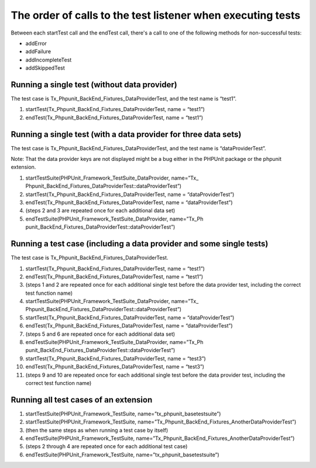 

.. ==================================================
.. FOR YOUR INFORMATION
.. --------------------------------------------------
.. -*- coding: utf-8 -*- with BOM.

.. ==================================================
.. DEFINE SOME TEXTROLES
.. --------------------------------------------------
.. role::   underline
.. role::   typoscript(code)
.. role::   ts(typoscript)
   :class:  typoscript
.. role::   php(code)


The order of calls to the test listener when executing tests
^^^^^^^^^^^^^^^^^^^^^^^^^^^^^^^^^^^^^^^^^^^^^^^^^^^^^^^^^^^^

Between each startTest call and the endTest call, there's a call to
one of the following methods for non-successful tests:

- addError

- addFailure

- addIncompleteTest

- addSkippedTest


Running a single test (without data provider)
"""""""""""""""""""""""""""""""""""""""""""""

The test case is Tx\_Phpunit\_BackEnd\_Fixtures\_DataProviderTest, and
the test name is “test1”.

#. startTest(Tx\_Phpunit\_BackEnd\_Fixtures\_DataProviderTest, name =
   “test1”)

#. endTest(Tx\_Phpunit\_BackEnd\_Fixtures\_DataProviderTest, name =
   “test1”)


Running a single test (with a data provider for three data sets)
""""""""""""""""""""""""""""""""""""""""""""""""""""""""""""""""

The test case is Tx\_Phpunit\_BackEnd\_Fixtures\_DataProviderTest, and
the test name is “dataProviderTest”.

Note: That the data provider keys are not displayed might be a bug
either in the PHPUnit package or the phpunit extension.

#. startTestSuite(PHPUnit\_Framework\_TestSuite\_DataProvider, name=”Tx\_
   Phpunit\_BackEnd\_Fixtures\_DataProviderTest::dataProviderTest”)

#. startTest(Tx\_Phpunit\_BackEnd\_Fixtures\_DataProviderTest, name =
   “dataProviderTest”)

#. endTest(Tx\_Phpunit\_BackEnd\_Fixtures\_DataProviderTest, name =
   “dataProviderTest”)

#. (steps 2 and 3 are repeated once for each additional data set)

#. endTestSuite(PHPUnit\_Framework\_TestSuite\_DataProvider, name=”Tx\_Ph
   punit\_BackEnd\_Fixtures\_DataProviderTest::dataProviderTest”)


Running a test case (including a data provider and some single tests)
"""""""""""""""""""""""""""""""""""""""""""""""""""""""""""""""""""""

The test case is Tx\_Phpunit\_BackEnd\_Fixtures\_DataProviderTest.

#. startTest(Tx\_Phpunit\_BackEnd\_Fixtures\_DataProviderTest, name =
   “test1”)

#. endTest(Tx\_Phpunit\_BackEnd\_Fixtures\_DataProviderTest, name =
   “test1”)

#. (steps 1 and 2 are repeated once for each additional single test
   before the data provider test, including the correct test function
   name)

#. startTestSuite(PHPUnit\_Framework\_TestSuite\_DataProvider, name=”Tx\_
   Phpunit\_BackEnd\_Fixtures\_DataProviderTest::dataProviderTest”)

#. startTest(Tx\_Phpunit\_BackEnd\_Fixtures\_DataProviderTest, name =
   “dataProviderTest”)

#. endTest(Tx\_Phpunit\_BackEnd\_Fixtures\_DataProviderTest, name =
   “dataProviderTest”)

#. (steps 5 and 6 are repeated once for each additional data set)

#. endTestSuite(PHPUnit\_Framework\_TestSuite\_DataProvider, name=”Tx\_Ph
   punit\_BackEnd\_Fixtures\_DataProviderTest::dataProviderTest”)

#. startTest(Tx\_Phpunit\_BackEnd\_Fixtures\_DataProviderTest, name =
   “test3”)

#. endTest(Tx\_Phpunit\_BackEnd\_Fixtures\_DataProviderTest, name =
   “test3”)

#. (steps 9 and 10 are repeated once for each additional single test
   before the data provider test, including the correct test function
   name)


Running all test cases of an extension
""""""""""""""""""""""""""""""""""""""

#. startTestSuite(PHPUnit\_Framework\_TestSuite,
   name=”tx\_phpunit\_basetestsuite”)

#. startTestSuite(PHPUnit\_Framework\_TestSuite,
   name=”Tx\_Phpunit\_BackEnd\_Fixtures\_AnotherDataProviderTest”)

#. (then the same steps as when running a test case by itself)

#. endTestSuite(PHPUnit\_Framework\_TestSuite,
   name=”Tx\_Phpunit\_BackEnd\_Fixtures\_AnotherDataProviderTest”)

#. (steps 2 through 4 are repeated once for each additional test case)

#. endTestSuite(PHPUnit\_Framework\_TestSuite,
   name=”tx\_phpunit\_basetestsuite”)